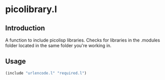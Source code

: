 * picolibrary.l
** Introduction
A function to include picolisp libraries. Checks for libraries in the
.modules folder located in the same folder you're working in.
** Usage
#+BEGIN_SRC lisp
  (include "urlencode.l" "required.l")
#+END_SRC
